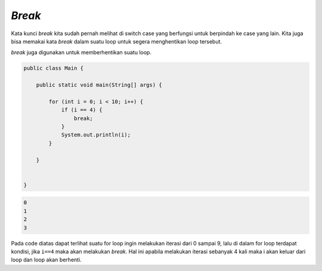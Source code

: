 *Break*
-----------
Kata kunci `break` kita sudah pernah melihat di switch case yang berfungsi untuk berpindah ke case yang lain.
Kita juga bisa memakai kata *break* dalam suatu loop
untuk segera menghentikan loop tersebut.


`break` juga digunakan untuk memberhentikan suatu loop. 

.. code:: java

    public class Main {
    
        public static void main(String[] args) {
            
            for (int i = 0; i < 10; i++) {
                if (i == 4) {
                    break;
                }
                System.out.println(i);
            }

        }


    }



   

.. code:: console

    0
    1
    2
    3


Pada code diatas dapat terlihat suatu for loop ingin melakukan iterasi dari 0 sampai 9,
lalu di dalam for loop terdapat kondisi, jika ``i==4`` maka akan melakukan `break`. Hal ini apabila melakukan iterasi sebanyak 4 kali maka i akan keluar dari loop dan loop akan berhenti. 